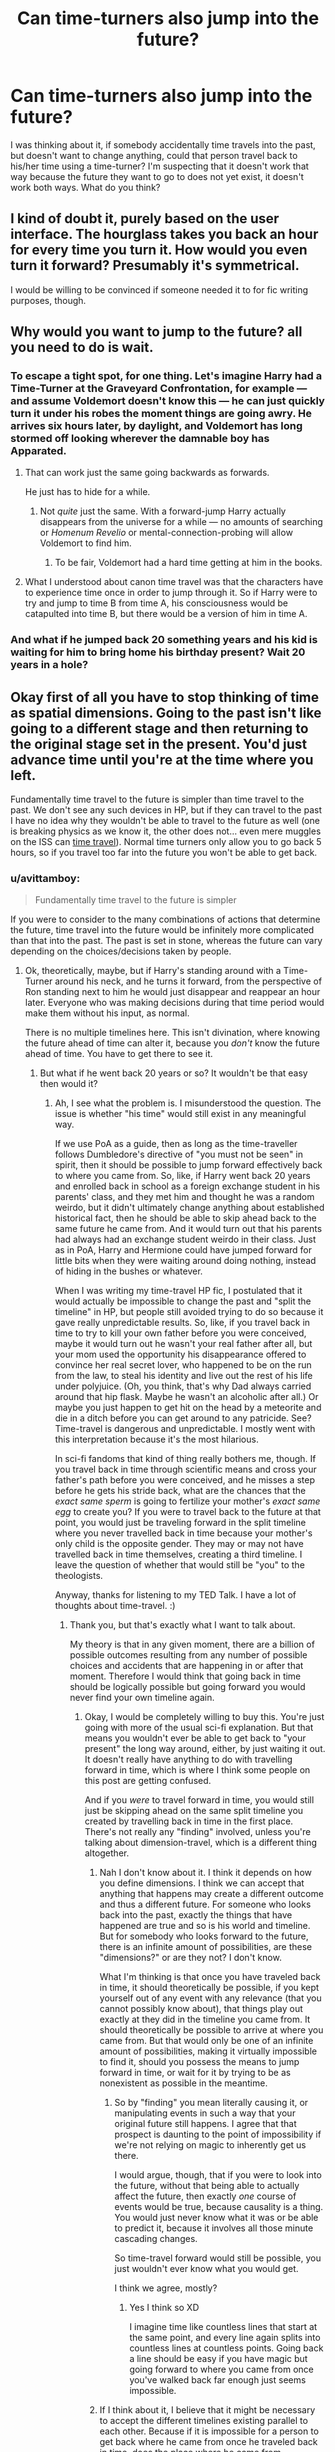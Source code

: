 #+TITLE: Can time-turners also jump into the future?

* Can time-turners also jump into the future?
:PROPERTIES:
:Author: nukumiyuki
:Score: 3
:DateUnix: 1545432179.0
:DateShort: 2018-Dec-22
:FlairText: Discussion
:END:
I was thinking about it, if somebody accidentally time travels into the past, but doesn't want to change anything, could that person travel back to his/her time using a time-turner? I'm suspecting that it doesn't work that way because the future they want to go to does not yet exist, it doesn't work both ways. What do you think?


** I kind of doubt it, purely based on the user interface. The hourglass takes you back an hour for every time you turn it. How would you even turn it forward? Presumably it's symmetrical.

I would be willing to be convinced if someone needed it to for fic writing purposes, though.
:PROPERTIES:
:Author: pointysparkles
:Score: 8
:DateUnix: 1545432602.0
:DateShort: 2018-Dec-22
:END:


** Why would you want to jump to the future? all you need to do is wait.
:PROPERTIES:
:Author: booleanfreud
:Score: 3
:DateUnix: 1545433803.0
:DateShort: 2018-Dec-22
:END:

*** To escape a tight spot, for one thing. Let's imagine Harry had a Time-Turner at the Graveyard Confrontation, for example --- and assume Voldemort doesn't know this --- he can just quickly turn it under his robes the moment things are going awry. He arrives six hours later, by daylight, and Voldemort has long stormed off looking wherever the damnable boy has Apparated.
:PROPERTIES:
:Author: Achille-Talon
:Score: 3
:DateUnix: 1545435280.0
:DateShort: 2018-Dec-22
:END:

**** That can work just the same going backwards as forwards.

He just has to hide for a while.
:PROPERTIES:
:Author: booleanfreud
:Score: 5
:DateUnix: 1545435571.0
:DateShort: 2018-Dec-22
:END:

***** Not /quite/ just the same. With a forward-jump Harry actually disappears from the universe for a while --- no amounts of searching or /Homenum Revelio/ or mental-connection-probing will allow Voldemort to find him.
:PROPERTIES:
:Author: Achille-Talon
:Score: 3
:DateUnix: 1545474578.0
:DateShort: 2018-Dec-22
:END:

****** To be fair, Voldemort had a hard time getting at him in the books.
:PROPERTIES:
:Author: booleanfreud
:Score: 1
:DateUnix: 1545476922.0
:DateShort: 2018-Dec-22
:END:


**** What I understood about canon time travel was that the characters have to experience time once in order to jump through it. So if Harry were to try and jump to time B from time A, his consciousness would be catapulted into time B, but there would be a version of him in time A.
:PROPERTIES:
:Author: avittamboy
:Score: 2
:DateUnix: 1545445497.0
:DateShort: 2018-Dec-22
:END:


*** And what if he jumped back 20 something years and his kid is waiting for him to bring home his birthday present? Wait 20 years in a hole?
:PROPERTIES:
:Author: nukumiyuki
:Score: 1
:DateUnix: 1545474346.0
:DateShort: 2018-Dec-22
:END:


** Okay first of all you have to stop thinking of time as spatial dimensions. Going to the past isn't like going to a different stage and then returning to the original stage set in the present. You'd just advance time until you're at the time where you left.

Fundamentally time travel to the future is simpler than time travel to the past. We don't see any such devices in HP, but if they can travel to the past I have no idea why they wouldn't be able to travel to the future as well (one is breaking physics as we know it, the other does not... even mere muggles on the ISS can [[https://i.imgur.com/Nyc1YP2.png][time travel]]). Normal time turners only allow you to go back 5 hours, so if you travel too far into the future you won't be able to get back.
:PROPERTIES:
:Author: Deathcrow
:Score: 1
:DateUnix: 1545433999.0
:DateShort: 2018-Dec-22
:END:

*** u/avittamboy:
#+begin_quote
  Fundamentally time travel to the future is simpler
#+end_quote

If you were to consider to the many combinations of actions that determine the future, time travel into the future would be infinitely more complicated than that into the past. The past is set in stone, whereas the future can vary depending on the choices/decisions taken by people.
:PROPERTIES:
:Author: avittamboy
:Score: 1
:DateUnix: 1545445643.0
:DateShort: 2018-Dec-22
:END:

**** Ok, theoretically, maybe, but if Harry's standing around with a Time-Turner around his neck, and he turns it forward, from the perspective of Ron standing next to him he would just disappear and reappear an hour later. Everyone who was making decisions during that time period would make them without his input, as normal.

There is no multiple timelines here. This isn't divination, where knowing the future ahead of time can alter it, because you /don't/ know the future ahead of time. You have to get there to see it.
:PROPERTIES:
:Author: pointysparkles
:Score: 1
:DateUnix: 1545447556.0
:DateShort: 2018-Dec-22
:END:

***** But what if he went back 20 years or so? It wouldn't be that easy then would it?
:PROPERTIES:
:Author: nukumiyuki
:Score: 1
:DateUnix: 1545474259.0
:DateShort: 2018-Dec-22
:END:

****** Ah, I see what the problem is. I misunderstood the question. The issue is whether "his time" would still exist in any meaningful way.

If we use PoA as a guide, then as long as the time-traveller follows Dumbledore's directive of "you must not be seen" in spirit, then it should be possible to jump forward effectively back to where you came from. So, like, if Harry went back 20 years and enrolled back in school as a foreign exchange student in his parents' class, and they met him and thought he was a random weirdo, but it didn't ultimately change anything about established historical fact, then he should be able to skip ahead back to the same future he came from. And it would turn out that his parents had always had an exchange student weirdo in their class. Just as in PoA, Harry and Hermione could have jumped forward for little bits when they were waiting around doing nothing, instead of hiding in the bushes or whatever.

When I was writing my time-travel HP fic, I postulated that it would actually be impossible to change the past and "split the timeline" in HP, but people still avoided trying to do so because it gave really unpredictable results. So, like, if you travel back in time to try to kill your own father before you were conceived, maybe it would turn out he wasn't your real father after all, but your mom used the opportunity his disappearance offered to convince her real secret lover, who happened to be on the run from the law, to steal his identity and live out the rest of his life under polyjuice. (Oh, you think, that's why Dad always carried around that hip flask. Maybe he wasn't an alcoholic after all.) Or maybe you just happen to get hit on the head by a meteorite and die in a ditch before you can get around to any patricide. See? Time-travel is dangerous and unpredictable. I mostly went with this interpretation because it's the most hilarious.

In sci-fi fandoms that kind of thing really bothers me, though. If you travel back in time through scientific means and cross your father's path before you were conceived, and he misses a step before he gets his stride back, what are the chances that the /exact same sperm/ is going to fertilize your mother's /exact same egg/ to create you? If you were to travel back to the future at that point, you would just be traveling forward in the split timeline where you never travelled back in time because your mother's only child is the opposite gender. They may or may not have travelled back in time themselves, creating a third timeline. I leave the question of whether that would still be "you" to the theologists.

Anyway, thanks for listening to my TED Talk. I have a lot of thoughts about time-travel. :)
:PROPERTIES:
:Author: pointysparkles
:Score: 1
:DateUnix: 1545489041.0
:DateShort: 2018-Dec-22
:END:

******* Thank you, but that's exactly what I want to talk about.

My theory is that in any given moment, there are a billion of possible outcomes resulting from any number of possible choices and accidents that are happening in or after that moment. Therefore I would think that going back in time should be logically possible but going forward you would never find your own timeline again.
:PROPERTIES:
:Author: nukumiyuki
:Score: 1
:DateUnix: 1545489612.0
:DateShort: 2018-Dec-22
:END:

******** Okay, I would be completely willing to buy this. You're just going with more of the usual sci-fi explanation. But that means you wouldn't ever be able to get back to "your present" the long way around, either, by just waiting it out. It doesn't really have anything to do with travelling forward in time, which is where I think some people on this post are getting confused.

And if you /were/ to travel forward in time, you would still just be skipping ahead on the same split timeline you created by travelling back in time in the first place. There's not really any "finding" involved, unless you're talking about dimension-travel, which is a different thing altogether.
:PROPERTIES:
:Author: pointysparkles
:Score: 1
:DateUnix: 1545490294.0
:DateShort: 2018-Dec-22
:END:

********* Nah I don't know about it. I think it depends on how you define dimensions. I think we can accept that anything that happens may create a different outcome and thus a different future. For someone who looks back into the past, exactly the things that have happened are true and so is his world and timeline. But for somebody who looks forward to the future, there is an infinite amount of possibilities, are these "dimensions?" or are they not? I don't know.

What I'm thinking is that once you have traveled back in time, it should theoretically be possible, if you kept yourself out of any event with any relevance (that you cannot possibly know about), that things play out exactly at they did in the timeline you came from. It should theoretically be possible to arrive at where you came from. But that would only be one of an infinite amount of possibilities, making it virtually impossible to find it, should you possess the means to jump forward in time, or wait for it by trying to be as nonexistent as possible in the meantime.
:PROPERTIES:
:Author: nukumiyuki
:Score: 1
:DateUnix: 1545490656.0
:DateShort: 2018-Dec-22
:END:

********** So by "finding" you mean literally causing it, or manipulating events in such a way that your original future still happens. I agree that that prospect is daunting to the point of impossibility if we're not relying on magic to inherently get us there.

I would argue, though, that if you were to look into the future, without that being able to actually affect the future, then exactly /one/ course of events would be true, because causality is a thing. You would just never know what it was or be able to predict it, because it involves all those minute cascading changes.

So time-travel forward would still be possible, you just wouldn't ever know what you would get.

I think we agree, mostly?
:PROPERTIES:
:Author: pointysparkles
:Score: 1
:DateUnix: 1545492308.0
:DateShort: 2018-Dec-22
:END:

*********** Yes I think so XD

I imagine time like countless lines that start at the same point, and every line again splits into countless lines at countless points. Going back a line should be easy if you have magic but going forward to where you came from once you've walked back far enough just seems impossible.
:PROPERTIES:
:Author: nukumiyuki
:Score: 1
:DateUnix: 1545494261.0
:DateShort: 2018-Dec-22
:END:


********* If I think about it, I believe that it might be necessary to accept the different timelines existing parallel to each other. Because if it is impossible for a person to get back where he came from once he traveled back in time, does the place where he came from disappear? I don't think so, I'd rather think that to his friends and family, he had disappeared, but everything else would be unchanged. Does that equal dimemsional travel? I'm not sure.

You see I've gotten so frustrated with the lack of good time travel fics that I started to write something on my own, even though I know I couldn't write to save my life. I thought I could maybe just write a little bit for myself to get it out of my system. But almost as soon as I started I got into this problem XD My idea is that Harry accidentally travels back to his parents' last year in the body of himself after the end of the war, maybe 3 years later, and in the beginning he tries to find out what happened and how to get back before trying to change the world completely from 1977. Then I realized that it's probably impossible anyway.
:PROPERTIES:
:Author: nukumiyuki
:Score: 1
:DateUnix: 1545491194.0
:DateShort: 2018-Dec-22
:END:

********** Hey, time-travel is wholesale impossible in real life, but nothing is impossible in fiction. Parallel timelines existing simultaneously is not a novel concept, whether Harry can get back there or not. I'm not sure I see the problem. You should totally write it.
:PROPERTIES:
:Author: pointysparkles
:Score: 1
:DateUnix: 1545493341.0
:DateShort: 2018-Dec-22
:END:


*** Nah my idea is more on the lines of what if somebody accidentally time travels a long way back? The sensible reaction would be to try and get back to your time before you change anything instead of altering the past left and right. But how? There might not even be a possibility.
:PROPERTIES:
:Author: nukumiyuki
:Score: 1
:DateUnix: 1545466898.0
:DateShort: 2018-Dec-22
:END:

**** Well canonically (excluding Cursed Child or other fanfics) you cannot change the past through time travel so that wouldn't even be an issue.

And considering the terrible outcomes of the books I don't understand why anyone would be worried about changing the past in the first place.
:PROPERTIES:
:Author: Deathcrow
:Score: 2
:DateUnix: 1545468721.0
:DateShort: 2018-Dec-22
:END:

***** Not if you stay in the same time line.

I don't know about terrible outcomes, I mean they won, most ppl survived, the trio grew up to have multiple children, jobs they like, stayed friends. Sometimes people grow to accept what had happened in the past and move on to live their lives, you know, and I'm not sure every one would want to give up everything they now had, after having fought so hard for it, just for the very slim chance that the many things that went wrong decades ago could all be changed so that life might even be better.
:PROPERTIES:
:Author: nukumiyuki
:Score: 2
:DateUnix: 1545469123.0
:DateShort: 2018-Dec-22
:END:

****** u/Deathcrow:
#+begin_quote
  most ppl survived
#+end_quote

That's a terrible standard of success you have there "oh, only some people have died (Dumbledore, Snape, Fred, Amelia Bones, Sirius, Remus, Nymphadora, Ted, Lavender, Colin, numerous order members)". We can do way better than that: Voldemort was only resurrected because everyone was a bumbling fool and institutions failed at every level.

It's super easy that no one has to die, especially with hindsight.
:PROPERTIES:
:Author: Deathcrow
:Score: 1
:DateUnix: 1545472339.0
:DateShort: 2018-Dec-22
:END:

******* Nah I don't think time travel is "super easy", I think it's more like change one thing and a cascade of events you did not expect will happen that changes a lot of other things you cannot forsee and suddenly things are much more complicated and with just the tiny bit of bad luck it'll turn out worse than it did.
:PROPERTIES:
:Author: nukumiyuki
:Score: 3
:DateUnix: 1545474132.0
:DateShort: 2018-Dec-22
:END:

